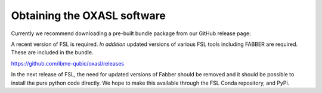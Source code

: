 Obtaining the OXASL software
============================

Currently we recommend downloading a pre-built bundle package from our GitHub release page:

A recent version of FSL is required. *In addition* updated versions of various FSL tools
including FABBER are required. These are included in the bundle.

https://github.com/ibme-qubic/oxasl/releases

In the next release of FSL, the need for updated versions of Fabber should be removed and
it should be possible to install the pure python code directly. We hope to make this available
through the FSL Conda repository, and PyPi.

